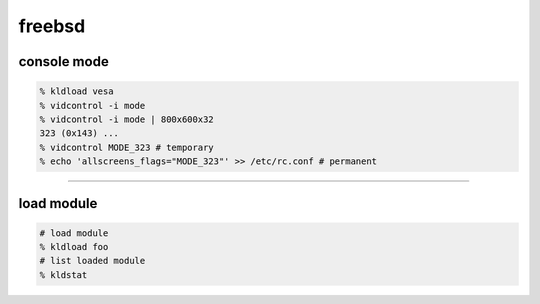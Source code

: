 =========
 freebsd
=========

console mode
=============

.. code::

    % kldload vesa
    % vidcontrol -i mode
    % vidcontrol -i mode | 800x600x32
    323 (0x143) ...
    % vidcontrol MODE_323 # temporary
    % echo 'allscreens_flags="MODE_323"' >> /etc/rc.conf # permanent

-------------------------------------------------------------------------------

load module
============

.. code::

    # load module
    % kldload foo
    # list loaded module
    % kldstat


